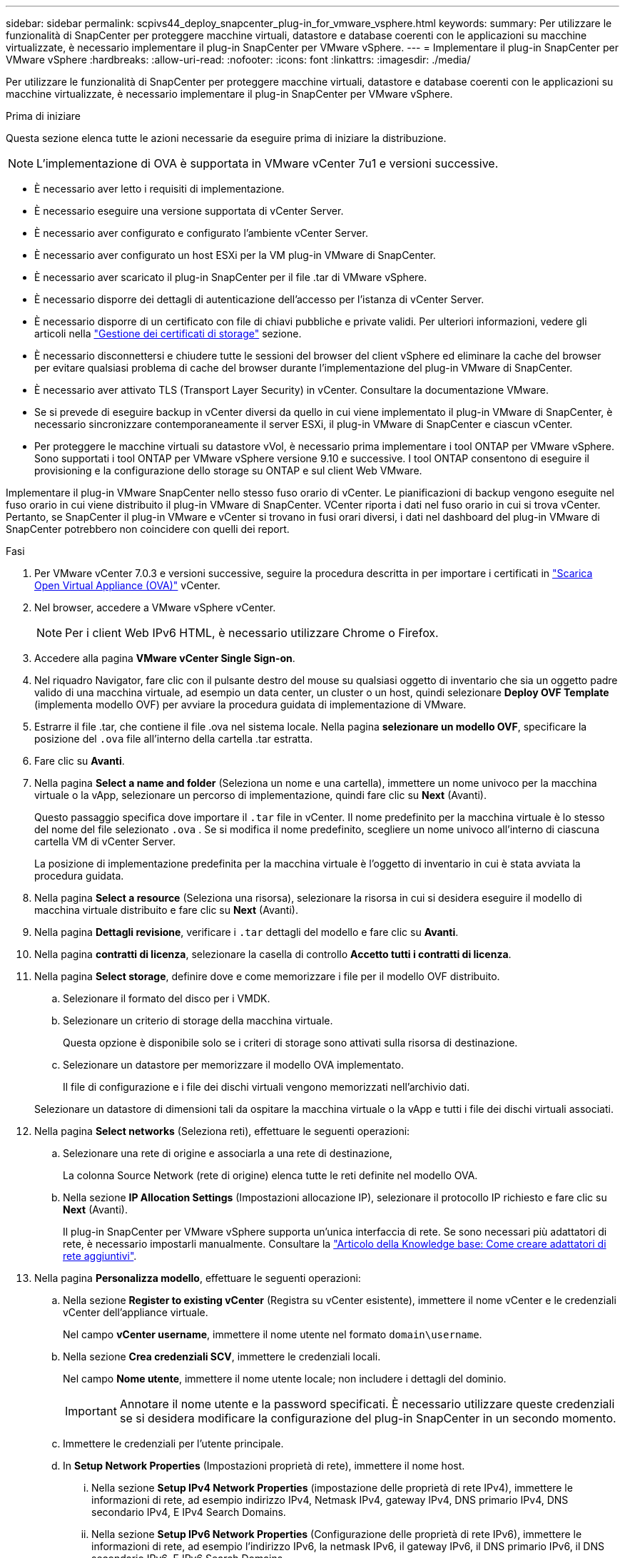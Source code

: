 ---
sidebar: sidebar 
permalink: scpivs44_deploy_snapcenter_plug-in_for_vmware_vsphere.html 
keywords:  
summary: Per utilizzare le funzionalità di SnapCenter per proteggere macchine virtuali, datastore e database coerenti con le applicazioni su macchine virtualizzate, è necessario implementare il plug-in SnapCenter per VMware vSphere. 
---
= Implementare il plug-in SnapCenter per VMware vSphere
:hardbreaks:
:allow-uri-read: 
:nofooter: 
:icons: font
:linkattrs: 
:imagesdir: ./media/


[role="lead"]
Per utilizzare le funzionalità di SnapCenter per proteggere macchine virtuali, datastore e database coerenti con le applicazioni su macchine virtualizzate, è necessario implementare il plug-in SnapCenter per VMware vSphere.

.Prima di iniziare
Questa sezione elenca tutte le azioni necessarie da eseguire prima di iniziare la distribuzione.


NOTE: L'implementazione di OVA è supportata in VMware vCenter 7u1 e versioni successive.

* È necessario aver letto i requisiti di implementazione.
* È necessario eseguire una versione supportata di vCenter Server.
* È necessario aver configurato e configurato l'ambiente vCenter Server.
* È necessario aver configurato un host ESXi per la VM plug-in VMware di SnapCenter.
* È necessario aver scaricato il plug-in SnapCenter per il file .tar di VMware vSphere.
* È necessario disporre dei dettagli di autenticazione dell'accesso per l'istanza di vCenter Server.
* È necessario disporre di un certificato con file di chiavi pubbliche e private validi. Per ulteriori informazioni, vedere gli articoli nella https://kb.netapp.com/Advice_and_Troubleshooting/Data_Protection_and_Security/SnapCenter/SnapCenter_Certificate_Resolution_Guide["Gestione dei certificati di storage"] sezione.
* È necessario disconnettersi e chiudere tutte le sessioni del browser del client vSphere ed eliminare la cache del browser per evitare qualsiasi problema di cache del browser durante l'implementazione del plug-in VMware di SnapCenter.
* È necessario aver attivato TLS (Transport Layer Security) in vCenter. Consultare la documentazione VMware.
* Se si prevede di eseguire backup in vCenter diversi da quello in cui viene implementato il plug-in VMware di SnapCenter, è necessario sincronizzare contemporaneamente il server ESXi, il plug-in VMware di SnapCenter e ciascun vCenter.
* Per proteggere le macchine virtuali su datastore vVol, è necessario prima implementare i tool ONTAP per VMware vSphere. Sono supportati i tool ONTAP per VMware vSphere versione 9.10 e successive. I tool ONTAP consentono di eseguire il provisioning e la configurazione dello storage su ONTAP e sul client Web VMware.


Implementare il plug-in VMware SnapCenter nello stesso fuso orario di vCenter. Le pianificazioni di backup vengono eseguite nel fuso orario in cui viene distribuito il plug-in VMware di SnapCenter. VCenter riporta i dati nel fuso orario in cui si trova vCenter. Pertanto, se SnapCenter il plug-in VMware e vCenter si trovano in fusi orari diversi, i dati nel dashboard del plug-in VMware di SnapCenter potrebbero non coincidere con quelli dei report.

.Fasi
. Per VMware vCenter 7.0.3 e versioni successive, seguire la procedura descritta in per importare i certificati in link:scpivs44_download_the_ova_open_virtual_appliance.html["Scarica Open Virtual Appliance (OVA)"^] vCenter.
. Nel browser, accedere a VMware vSphere vCenter.
+

NOTE: Per i client Web IPv6 HTML, è necessario utilizzare Chrome o Firefox.

. Accedere alla pagina *VMware vCenter Single Sign-on*.
. Nel riquadro Navigator, fare clic con il pulsante destro del mouse su qualsiasi oggetto di inventario che sia un oggetto padre valido di una macchina virtuale, ad esempio un data center, un cluster o un host, quindi selezionare *Deploy OVF Template* (implementa modello OVF) per avviare la procedura guidata di implementazione di VMware.
. Estrarre il file .tar, che contiene il file .ova nel sistema locale. Nella pagina *selezionare un modello OVF*, specificare la posizione del `.ova` file all'interno della cartella .tar estratta.
. Fare clic su *Avanti*.
. Nella pagina *Select a name and folder* (Seleziona un nome e una cartella), immettere un nome univoco per la macchina virtuale o la vApp, selezionare un percorso di implementazione, quindi fare clic su *Next* (Avanti).
+
Questo passaggio specifica dove importare il `.tar` file in vCenter. Il nome predefinito per la macchina virtuale è lo stesso del nome del file selezionato `.ova` . Se si modifica il nome predefinito, scegliere un nome univoco all'interno di ciascuna cartella VM di vCenter Server.

+
La posizione di implementazione predefinita per la macchina virtuale è l'oggetto di inventario in cui è stata avviata la procedura guidata.

. Nella pagina *Select a resource* (Seleziona una risorsa), selezionare la risorsa in cui si desidera eseguire il modello di macchina virtuale distribuito e fare clic su *Next* (Avanti).
. Nella pagina *Dettagli revisione*, verificare i `.tar` dettagli del modello e fare clic su *Avanti*.
. Nella pagina *contratti di licenza*, selezionare la casella di controllo *Accetto tutti i contratti di licenza*.
. Nella pagina *Select storage*, definire dove e come memorizzare i file per il modello OVF distribuito.
+
.. Selezionare il formato del disco per i VMDK.
.. Selezionare un criterio di storage della macchina virtuale.
+
Questa opzione è disponibile solo se i criteri di storage sono attivati sulla risorsa di destinazione.

.. Selezionare un datastore per memorizzare il modello OVA implementato.
+
Il file di configurazione e i file dei dischi virtuali vengono memorizzati nell'archivio dati.

+
Selezionare un datastore di dimensioni tali da ospitare la macchina virtuale o la vApp e tutti i file dei dischi virtuali associati.



. Nella pagina *Select networks* (Seleziona reti), effettuare le seguenti operazioni:
+
.. Selezionare una rete di origine e associarla a una rete di destinazione,
+
La colonna Source Network (rete di origine) elenca tutte le reti definite nel modello OVA.

.. Nella sezione *IP Allocation Settings* (Impostazioni allocazione IP), selezionare il protocollo IP richiesto e fare clic su *Next* (Avanti).
+
Il plug-in SnapCenter per VMware vSphere supporta un'unica interfaccia di rete. Se sono necessari più adattatori di rete, è necessario impostarli manualmente. Consultare la https://kb.netapp.com/Advice_and_Troubleshooting/Data_Protection_and_Security/SnapCenter/How_to_create_additional_network_adapters_in_NDB_and_SCV_4.3["Articolo della Knowledge base: Come creare adattatori di rete aggiuntivi"^].



. Nella pagina *Personalizza modello*, effettuare le seguenti operazioni:
+
.. Nella sezione *Register to existing vCenter* (Registra su vCenter esistente), immettere il nome vCenter e le credenziali vCenter dell'appliance virtuale.
+
Nel campo *vCenter username*, immettere il nome utente nel formato `domain\username`.

.. Nella sezione *Crea credenziali SCV*, immettere le credenziali locali.
+
Nel campo *Nome utente*, immettere il nome utente locale; non includere i dettagli del dominio.

+

IMPORTANT: Annotare il nome utente e la password specificati. È necessario utilizzare queste credenziali se si desidera modificare la configurazione del plug-in SnapCenter in un secondo momento.

.. Immettere le credenziali per l'utente principale.
.. In *Setup Network Properties* (Impostazioni proprietà di rete), immettere il nome host.
+
... Nella sezione *Setup IPv4 Network Properties* (impostazione delle proprietà di rete IPv4), immettere le informazioni di rete, ad esempio indirizzo IPv4, Netmask IPv4, gateway IPv4, DNS primario IPv4, DNS secondario IPv4, E IPv4 Search Domains.
... Nella sezione *Setup IPv6 Network Properties* (Configurazione delle proprietà di rete IPv6), immettere le informazioni di rete, ad esempio l'indirizzo IPv6, la netmask IPv6, il gateway IPv6, il DNS primario IPv6, il DNS secondario IPv6, E IPv6 Search Domains.
+
Selezionare i campi IPv4 o IPv6, o entrambi, se appropriato. Se si utilizzano sia IPv4 che IPv6, è necessario specificare il DNS primario per uno solo di essi.

+

IMPORTANT: Se si desidera procedere con DHCP come configurazione di rete, è possibile ignorare questi passaggi e lasciare vuote le voci nella sezione *Setup Network Properties* (Impostazioni delle proprietà di rete).



.. In *Setup Date and Time* (Data e ora di installazione), selezionare il fuso orario in cui si trova vCenter.


. Nella pagina *Pronto per il completamento*, esaminare la pagina e fare clic su *fine*.
+
Tutti gli host devono essere configurati con indirizzi IP (i nomi host FQDN non sono supportati). L'operazione di implementazione non convalida l'input prima dell'implementazione.

+
È possibile visualizzare lo stato di avanzamento della distribuzione dalla finestra Recent Tasks (attività recenti) mentre si attende il completamento delle attività di importazione e distribuzione di OVF.

+
Una volta implementato correttamente, il plug-in SnapCenter viene implementato come macchina virtuale Linux, registrato con vCenter, e viene installato un client VMware vSphere.

. Accedere alla VM in cui è stato implementato il plug-in VMware SnapCenter, quindi fare clic sulla scheda *Riepilogo*, quindi fare clic sulla casella *accensione* per avviare l'appliance virtuale.
. Mentre il plug-in VMware SnapCenter è in fase di accensione, fare clic con il pulsante destro del mouse sul plug-in VMware distribuito, selezionare *sistema operativo guest*, quindi fare clic su *Installa strumenti SnapCenter*.
+
I tool VMware vengono installati sulla macchina virtuale in cui viene implementato il plug-in VMware di SnapCenter. Per ulteriori informazioni sull'installazione degli strumenti VMware, consultare la documentazione VMware.

+
Il completamento dell'implementazione potrebbe richiedere alcuni minuti. Quando il plug-in VMware di SnapCenter viene acceso, vengono installati gli strumenti VMware e viene richiesto di accedere al plug-in VMware di SnapCenter. È possibile passare dalla configurazione DHCP a quella statica durante il primo riavvio. Tuttavia, il passaggio da statico a DHCP non è supportato.

+
Viene visualizzato l'indirizzo IP in cui viene implementato il plug-in VMware di SnapCenter. Annotare l'indirizzo IP. Se si desidera modificare la configurazione del plug-in SnapCenter, è necessario accedere all'interfaccia grafica di gestione del plug-in VMware di SnapCenter.

. Accedere alla GUI di gestione del plug-in VMware di SnapCenter utilizzando l'indirizzo IP visualizzato nella schermata di implementazione e utilizzando le credenziali fornite nella procedura guidata di implementazione, quindi verificare sul pannello di controllo che il plug-in VMware di SnapCenter sia connesso correttamente a vCenter e sia attivato.
+
Utilizza il formato `\https://<appliance-IP-address>:8080` per accedere alla GUI di gestione.

+
Accedere con il nome utente e la password dell'amministratore impostati al momento dell'implementazione e il token MFA generato dalla console di manutenzione.

+
Se il plug-in VMware SnapCenter non è abilitato, vedere link:scpivs44_restart_the_vmware_vsphere_web_client_service.html["Riavviare il servizio client VMware vSphere"].

+
Se il nome host è "UnifiedVSC/SCV", riavviare l'appliance. Se il riavvio dell'appliance non modifica il nome host con il nome host specificato, è necessario reinstallare l'appliance.



.Al termine
È necessario completare il link:scpivs44_post_deployment_required_operations_and_issues.html["operazioni post-implementazione"].
